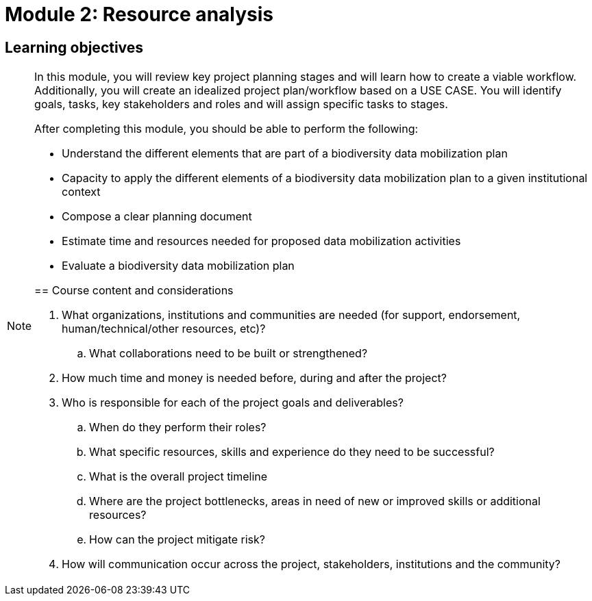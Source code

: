 = Module 2: Resource analysis

== Learning objectives

[NOTE.objectives]
====
In this module, you will review key project planning stages and will learn how to create a viable workflow. 
Additionally, you will create an idealized project plan/workflow based on a USE CASE. 
You will identify goals, tasks, key stakeholders and roles and will assign specific tasks to stages.

After completing this module, you should be able to perform the following:

* Understand the different elements that are part of a biodiversity data mobilization plan
* Capacity to apply the different elements of a biodiversity data mobilization plan to a given institutional context
* Compose a clear planning document
* Estimate time and resources needed for proposed data mobilization activities
* Evaluate a biodiversity data mobilization plan

== Course content and considerations

. What organizations, institutions and communities are needed (for support, endorsement, human/technical/other resources, etc)?
.. What collaborations need to be built or strengthened?
. How much time and money is needed before, during and after the project?
. Who is responsible for each of the project goals and deliverables? 
.. When do they perform their roles?
.. What specific resources, skills and experience do they need to be successful?
.. What is the overall project timeline
.. Where are the project bottlenecks, areas in need of new or improved skills or additional resources?
.. How can the project mitigate risk?
. How will communication occur across the project, stakeholders, institutions and the community?